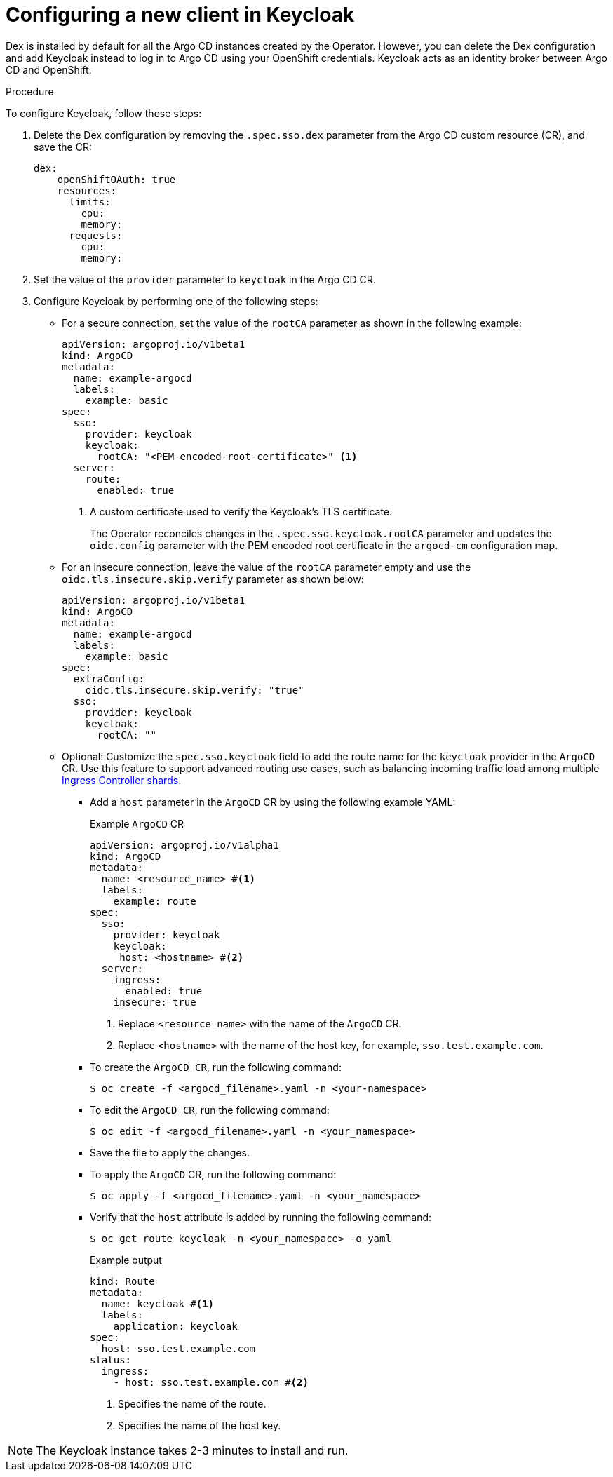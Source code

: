 // Module included in the following assemblies:
//
// * accesscontrol_usermanagement/configuring-sso-for-argo-cd-using-keycloak.adoc

:_mod-docs-content-type: PROCEDURE
[id="gitops-creating-a-new-client-in-keycloak_{context}"]
= Configuring a new client in Keycloak

Dex is installed by default for all the Argo CD instances created by the Operator. However, you can delete the Dex configuration and add Keycloak instead to log in to Argo CD using your OpenShift credentials. Keycloak acts as an identity broker between Argo CD and OpenShift.

.Procedure

To configure Keycloak, follow these steps:

. Delete the Dex configuration by removing the `.spec.sso.dex` parameter from the Argo CD custom resource (CR), and save the CR: 
+
[source,yaml]
----
dex:
    openShiftOAuth: true
    resources:
      limits:
        cpu: 
        memory: 
      requests:
        cpu: 
        memory: 
----

. Set the value of the `provider` parameter to `keycloak` in the Argo CD CR.

. Configure Keycloak by performing one of the following steps:

* For a secure connection, set the value of the `rootCA` parameter as shown in the following example:
+
[source,yaml]
----
apiVersion: argoproj.io/v1beta1
kind: ArgoCD
metadata:
  name: example-argocd
  labels:
    example: basic
spec:
  sso:
    provider: keycloak
    keycloak:
      rootCA: "<PEM-encoded-root-certificate>" <1>
  server:
    route:
      enabled: true
----
<1> A custom certificate used to verify the Keycloak's TLS certificate.
+ 
The Operator reconciles changes in the `.spec.sso.keycloak.rootCA` parameter and updates the `oidc.config` parameter with the PEM encoded root certificate in the `argocd-cm` configuration map.

* For an insecure connection, leave the value of the `rootCA` parameter empty and use the `oidc.tls.insecure.skip.verify` parameter as shown below:
+
[source,yaml]
----
apiVersion: argoproj.io/v1beta1
kind: ArgoCD
metadata:
  name: example-argocd
  labels:
    example: basic
spec:
  extraConfig:
    oidc.tls.insecure.skip.verify: "true"
  sso:
    provider: keycloak
    keycloak:
      rootCA: ""
----

* Optional: Customize the `spec.sso.keycloak` field to add the route name for the `keycloak` provider in the `ArgoCD` CR. Use this feature to support advanced routing use cases, such as balancing incoming traffic load among multiple link:https://docs.openshift.com/container-platform/latest/networking/ingress-sharding.html#nw-ingress-sharding_ingress-sharding[Ingress Controller shards].
+
** Add a `host` parameter in the `ArgoCD` CR by using the following example YAML:
+
.Example `ArgoCD` CR
[source,yaml]
----
apiVersion: argoproj.io/v1alpha1
kind: ArgoCD
metadata:
  name: <resource_name> #<1>
  labels:
    example: route
spec:
  sso:
    provider: keycloak
    keycloak:
     host: <hostname> #<2>
  server:
    ingress:
      enabled: true
    insecure: true
----
<1> Replace `<resource_name>` with the name of the `ArgoCD` CR.
<2> Replace `<hostname>` with the name of the host key, for example, `sso.test.example.com`.
+
** To create the `ArgoCD CR`, run the following command:
+
[source,terminal]
----
$ oc create -f <argocd_filename>.yaml -n <your-namespace>
----
+
** To edit the `ArgoCD CR`, run the following command:
+
[source,terminal]
----
$ oc edit -f <argocd_filename>.yaml -n <your_namespace>
----
+
** Save the file to apply the changes.
+
** To apply the `ArgoCD` CR, run the following command:
+
[source,terminal]
----
$ oc apply -f <argocd_filename>.yaml -n <your_namespace>
----
+
** Verify that the `host` attribute is added by running the following command:
+
[source,terminal]
----
$ oc get route keycloak -n <your_namespace> -o yaml
----
+
.Example output
+
[source,yaml]
----
kind: Route
metadata:
  name: keycloak #<1>
  labels:
    application: keycloak
spec:
  host: sso.test.example.com
status:
  ingress:
    - host: sso.test.example.com #<2>
----
<1> Specifies the name of the route.
<2> Specifies the name of the host key.

[NOTE]
====
The Keycloak instance takes 2-3 minutes to install and run.
====

